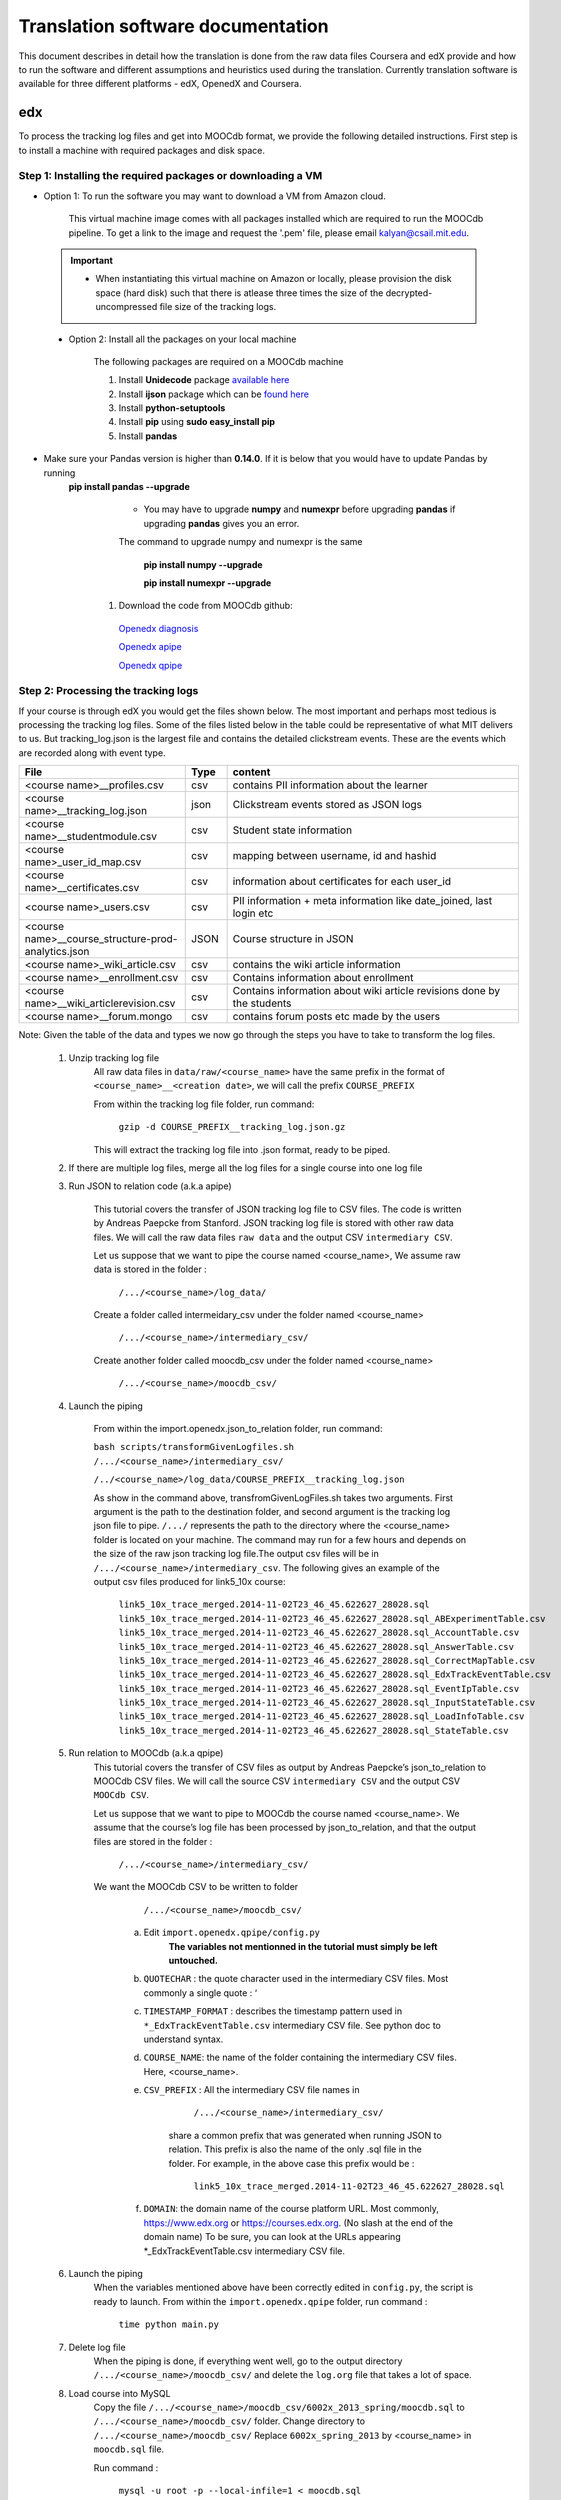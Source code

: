 #############
Translation software documentation 
#############

This document describes in detail how the translation is done from the raw data files Coursera and edX provide and how to run the 
software and different assumptions and heuristics used during the translation. Currently translation software is available for 
three different platforms - edX, OpenedX and Coursera. 

===
edx
===

To process the tracking log files and get into MOOCdb format, we provide the following detailed instructions. First step is to install a machine with 
required packages and disk space. 

**************************************
Step 1: Installing the required packages or downloading a VM 
**************************************

* Option 1: To run the software you may want to download a VM from Amazon cloud. 
 
      This virtual machine image comes with all packages installed which are required to run the MOOCdb pipeline. To get a link to the image and request the '.pem' file, please email
      kalyan@csail.mit.edu. 
      
      
 .. important:: 
  
   * When instantiating this virtual machine on Amazon or locally, please provision the disk space (hard disk) 
     such that there is atlease three times the size of the decrypted- uncompressed file size of the tracking logs.
  
  
 * Option 2: Install all the packages on your local machine 
 
        The following packages are required on a MOOCdb machine 
        
        #. Install **Unidecode** package `available here`_
        
        #. Install **ijson** package which can be `found here`_
        
        #. Install **python-setuptools**
        
        #. Install **pip** using **sudo easy_install pip**
        
        #. Install **pandas**
        
 .. Note::   
 
* Make sure your Pandas version is higher than **0.14.0**. If it is below that you would have to update Pandas by running 
      **pip install pandas --upgrade**

                * You may have to upgrade **numpy** and **numexpr** before upgrading **pandas** if upgrading **pandas** gives you an error. 
                The command to upgrade numpy and numexpr is the same 
                
                        **pip install numpy --upgrade** 
                        
                        **pip install numexpr --upgrade** 
                        
        #. Download the code from MOOCdb github:
        
         `Openedx diagnosis`_
         
         `Openedx apipe`_
         
         `Openedx qpipe`_
         
         .. _available here: https://pypi.python.org/pypi/Unidecode
         .. _found here: https://pypi.python.org/pypi/ijson
         .. _openedx diagnosis: https://github.com/MOOCdb/Translation_software/tree/master/edx_to_MOOCdb_piping/import.openedx.diagnosis
         .. _openedx apipe: https://github.com/MOOCdb/Translation_software/tree/master/edx_to_MOOCdb_piping/import.openedx.apipe
         .. _openedx qpipe: https://github.com/MOOCdb/Translation_software/tree/master/edx_to_MOOCdb_piping/import.openedx.qpipe
         
**************************************
Step 2: Processing the tracking logs  
**************************************

If your course is through edX you would get the files shown below. The most important and perhaps most tedious is
processing the tracking log files. Some of the files listed below in the table could be representative of what MIT delivers to us. But tracking_log.json is the largest file
and contains the detailed clickstream events. These are the events which are recorded along with event type. 

.. list-table::
   :widths: 40 10 70
   :header-rows: 1

   * - File
     - Type
     - content
   * - <course name>__profiles.csv 
     - csv
     - contains PII information about the learner
   * - <course name>__tracking_log.json 
     - json
     - Clickstream events stored as JSON logs
   * - <course name>__studentmodule.csv 
     - csv
     - Student state information 
   * - <course name>_user_id_map.csv 
     - csv
     - mapping between username, id and hashid 
   * - <course name>__certificates.csv  
     - csv
     - information about certificates for each user_id
   * - <course name>_users.csv
     - csv
     - PII information + meta information like date_joined, last login etc
   * - <course name>__course_structure-prod-analytics.json 
     - JSON
     - Course structure in JSON
   * - <course name>_wiki_article.csv 
     - csv
     - contains the wiki article information
   * - <course name>__enrollment.csv  
     - csv
     - Contains information about enrollment 
   * - <course name>__wiki_articlerevision.csv 
     - csv
     - Contains information about wiki article revisions done by the students
   * - <course name>__forum.mongo
     - csv
     - contains forum posts etc made by the users
     
Note: Given the table of the data and types we now go through the steps you have to take to transform the log files. 

    #. Unzip tracking log file
        All raw data files in ``data/raw/<course_name>`` have the same prefix in the format of ``<course_name>__<creation date>``, we will 
        call the prefix ``COURSE_PREFIX``

        From within the tracking log file folder, run command:
   
          ``gzip -d COURSE_PREFIX__tracking_log.json.gz``
      
        This will extract the tracking log file into .json format, ready to be piped.

    #. If there are multiple log files, merge all the log files for a single course into one log file 
    
    #. Run JSON to relation code (a.k.a apipe)

        This tutorial covers the transfer of JSON tracking log file to CSV files. The code is written by Andreas Paepcke from Stanford.
        JSON tracking log file is stored with other raw data files. We will call the raw data files ``raw data`` and the output CSV ``intermediary CSV``.

        Let us suppose that we want to pipe the course named <course_name>,
        We assume raw data is stored in the folder :
   
            ``/.../<course_name>/log_data/``
     
        Create a folder called intermeidary_csv under the folder named <course_name>
   
            ``/.../<course_name>/intermediary_csv/``
     
        Create another folder called moocdb_csv under the folder named <course_name>
   
            ``/.../<course_name>/moocdb_csv/``

    #. Launch the piping

        From within the import.openedx.json_to_relation folder, run command:

        ``bash scripts/transformGivenLogfiles.sh 
        /.../<course_name>/intermediary_csv/`` 
        
        ``/../<course_name>/log_data/COURSE_PREFIX__tracking_log.json``

        As show in the command above, transfromGivenLogFiles.sh takes two arguments. First argument is the path to the destination folder, 
        and second argument is the tracking log json file to pipe. ``/.../`` represents the path to the directory where the <course_name> folder is located on your machine. 
        The command may run for a few hours and depends on the size of the 
        raw json tracking log file.The output csv files will be in ``/.../<course_name>/intermediary_csv``. The following gives 
        an example of the output csv files produced for link5_10x course:
        
                        ``link5_10x_trace_merged.2014-11-02T23_46_45.622627_28028.sql``
                        ``link5_10x_trace_merged.2014-11-02T23_46_45.622627_28028.sql_ABExperimentTable.csv``
                        ``link5_10x_trace_merged.2014-11-02T23_46_45.622627_28028.sql_AccountTable.csv``
                        ``link5_10x_trace_merged.2014-11-02T23_46_45.622627_28028.sql_AnswerTable.csv``
                        ``link5_10x_trace_merged.2014-11-02T23_46_45.622627_28028.sql_CorrectMapTable.csv``
                        ``link5_10x_trace_merged.2014-11-02T23_46_45.622627_28028.sql_EdxTrackEventTable.csv``
                        ``link5_10x_trace_merged.2014-11-02T23_46_45.622627_28028.sql_EventIpTable.csv``
                        ``link5_10x_trace_merged.2014-11-02T23_46_45.622627_28028.sql_InputStateTable.csv``
                        ``link5_10x_trace_merged.2014-11-02T23_46_45.622627_28028.sql_LoadInfoTable.csv``
                        ``link5_10x_trace_merged.2014-11-02T23_46_45.622627_28028.sql_StateTable.csv``
        

    #. Run relation to MOOCdb (a.k.a qpipe)
        This tutorial covers the transfer of CSV files as output by Andreas Paepcke’s json_to_relation to MOOCdb CSV files.
        We will call the source CSV ``intermediary CSV`` and the output CSV ``MOOCdb CSV``.

        Let us suppose that we want to pipe to MOOCdb the course named <course_name>.
        We assume that the course’s log file has been processed by json_to_relation, 
        and that the output files are stored in the folder :

              ``/.../<course_name>/intermediary_csv/``

        We want the MOOCdb CSV to be written to folder 

              ``/.../<course_name>/moocdb_csv/``

            a. Edit ``import.openedx.qpipe/config.py``
                **The variables not mentionned in the tutorial must simply be left untouched.**
      
            b. ``QUOTECHAR`` : the quote character used in the intermediary CSV files. Most commonly a single quote : ‘
   
            c. ``TIMESTAMP_FORMAT`` : describes the timestamp pattern used in ``*_EdxTrackEventTable.csv`` intermediary CSV file. 
               See python doc to understand syntax.
   
            d. ``COURSE_NAME``: the name of the folder containing the intermediary CSV files. Here, <course_name>.
   
            e. ``CSV_PREFIX`` : All the intermediary CSV file names in 
   
                        ``/.../<course_name>/intermediary_csv/``
         
                share a common prefix that was generated when running JSON to relation. This prefix is also the name of the only .sql file in the folder. For example, in the above case this prefix would be :
                
                        ``link5_10x_trace_merged.2014-11-02T23_46_45.622627_28028.sql``
      
            f. ``DOMAIN``: the domain name of the course platform URL. Most commonly, https://www.edx.org or https://courses.edx.org. 
               (No slash at the end of the domain name) 
               To be sure, you can look at the URLs appearing *_EdxTrackEventTable.csv intermediary CSV file.

    #. Launch the piping
        When the variables mentioned above have been correctly edited in ``config.py``, the script is ready to launch. 
        From within the ``import.openedx.qpipe`` folder, run command :
   
            ``time python main.py``

    #. Delete log file
        When the piping is done, if everything went well, go to the output directory ``/.../<course_name>/moocdb_csv/`` and 
        delete the ``log.org`` file that takes a lot of space.

    #. Load course into MySQL
        Copy the file ``/.../<course_name>/moocdb_csv/6002x_2013_spring/moocdb.sql`` to ``/.../<course_name>/moocdb_csv/`` folder.
        Change directory to ``/.../<course_name>/moocdb_csv/``
        Replace ``6002x_spring_2013`` by <course_name> in ``moocdb.sql`` file.

        Run command :

             ``mysql -u root -p --local-infile=1 < moocdb.sql``

        This creates a database named <course_name> in MySQL, and loads the CSV data into it. 


Translation details 
+++++++++++++++++++++
Some examples contextualized presented via the two urls below show for an actual course show how the translation from raw JSON logs to MOOCdb takes place  
        http://alfa6.csail.mit.edu/moocdbdocs/interaction-scenario.html
        
        http://alfa6.csail.mit.edu/moocdbdocs/problem-check-example.html
        
More details can be found in Quentin Agrens thesis here
